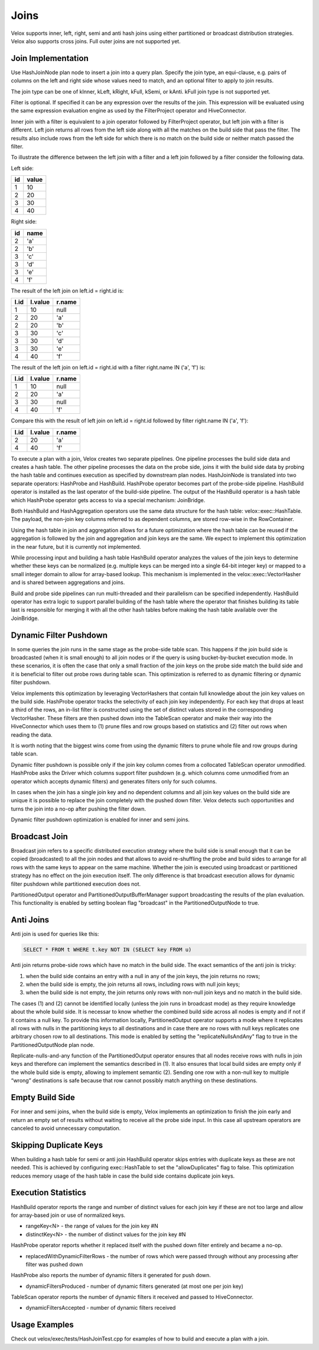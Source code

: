 =====
Joins
=====

Velox supports inner, left, right, semi and anti hash joins using either
partitioned or broadcast distribution strategies. Velox also supports cross
joins. Full outer joins are not supported yet.

Join Implementation
-------------------

Use HashJoinNode plan node to insert a join into a query plan. Specify the join
type, an equi-clause, e.g. pairs of columns on the left and right side whose
values need to match, and an optional filter to apply to join results.

.. image:: images/hash-join-node.png
    :width: 400
    :align: center

The join type can be one of kInner, kLeft, kRight, kFull, kSemi, or kAnti.
kFull join type is not supported yet.

Filter is optional. If specified it can be any expression over the results of
the join. This expression will be evaluated using the same expression
evaluation engine as used by the FilterProject operator and HiveConnector.

Inner join with a filter is equivalent to a join operator followed by
FilterProject operator, but left join with a filter is different. Left join
returns all rows from the left side along with all the matches on the build
side that pass the filter. The results also include rows from the left side for
which there is no match on the build side or neither match passed the filter.

To illustrate the difference between the left join with a filter and a left join
followed by a filter consider the following data.

Left side:

==  =====
id  value
==  =====
1   10
2   20
3   30
4   40
==  =====

Right side:

==  ====
id  name
==  ====
2   'a'
2   'b'
3   'c'
3   'd'
3   'e'
4   'f'
==  ====

The result of the left join on left.id = right.id is:

====  =======  ======
l.id  l.value  r.name
====  =======  ======
1     10       null
2     20       'a'
2     20       'b'
3     30       'c'
3     30       'd'
3     30       'e'
4     40       'f'
====  =======  ======

The result of the left join on left.id = right.id with a filter right.name IN
('a', 'f') is:

====  =======  ======
l.id  l.value  r.name
====  =======  ======
1     10       null
2     20       'a'
3     30       null
4     40       'f'
====  =======  ======

Compare this with the result of left join on left.id = right.id followed by
filter right.name IN ('a', 'f'):

====  =======  ======
l.id  l.value  r.name
====  =======  ======
2     20       'a'
4     40       'f'
====  =======  ======

To execute a plan with a join, Velox creates two separate pipelines. One
pipeline processes the build side data and creates a hash table. The other
pipeline processes the data on the probe side, joins it with the build side
data by probing the hash table and continues execution as specified by
downstream plan nodes. HashJoinNode is translated into two separate operators:
HashProbe and HashBuild. HashProbe operator becomes part of the probe-side
pipeline. HashBuild operator is installed as the last operator of the
build-side pipeline. The output of the HashBuild operator is a hash table which
HashProbe operator gets access to via a special mechanism: JoinBridge.

.. image:: images/join-pipelines.png
    :width: 400
    :align: center

Both HashBuild and HashAggregation operators use the same data structure for the
hash table: velox::exec::HashTable. The payload, the non-join key columns
referred to as dependent columns, are stored row-wise in the RowContainer.

Using the hash table in join and aggregation allows for a future optimization
where the hash table can be reused if the aggregation is followed by the join
and aggregation and join keys are the same. We expect to implement this
optimization in the near future, but it is currently not implemented.

While processing input and building a hash table HashBuild operator analyzes the
values of the join keys to determine whether these keys can be normalized
(e.g. multiple keys can be merged into a single 64-bit integer key) or mapped
to a small integer domain to allow for array-based lookup. This mechanism is
implemented in the velox::exec::VectorHasher and is shared between aggregations
and joins.

Build and probe side pipelines can run multi-threaded and their parallelism can
be specified independently. HashBuild operator has extra logic to support
parallel building of the hash table where the operator that finishes building
its table last is responsible for merging it with all the other hash tables
before making the hash table available over the JoinBridge.

Dynamic Filter Pushdown
-----------------------

In some queries the join runs in the same stage as the probe-side table scan.
This happens if the join build side is broadcasted (when it is small enough) to
all join nodes or if the query is using bucket-by-bucket execution mode. In
these scenarios, it is often the case that only a small fraction of the join
keys on the probe side match the build side and it is beneficial to filter out
probe rows during table scan. This optimization is referred to as dynamic
filtering or dynamic filter pushdown.

.. image:: images/join-plan-translation.png
    :width: 800
    :align: center


Velox implements this optimization by leveraging VectorHashers that contain full
knowledge about the join key values on the build side. HashProbe operator
tracks the selectivity of each join key independently. For each key that drops
at least a third of the rows, an in-list filter is constructed using the set of
distinct values stored in the corresponding VectorHasher. These filters are
then pushed down into the TableScan operator and make their way into the
HiveConnector which uses them to (1) prune files and row groups based on
statistics and (2) filter out rows when reading the data.

It is worth noting that the biggest wins come from using the dynamic filters to
prune whole file and row groups during table scan.

.. image:: images/join-dynamic-filters.png
    :width: 400
    :align: center

Dynamic filter pushdown is possible only if the join key column comes from a
collocated TableScan operator unmodified. HashProbe asks the Driver which
columns support filter pushdown (e.g. which columns come unmodified from an
operator which accepts dynamic filters) and generates filters only for such
columns.

In cases when the join has a single join key and no dependent columns and all
join key values on the build side are unique it is possible to replace the join
completely with the pushed down filter. Velox detects such opportunities and
turns the join into a no-op after pushing the filter down.

Dynamic filter pushdown optimization is enabled for inner and semi joins.

Broadcast Join
--------------

Broadcast join refers to a specific distributed execution strategy where the
build side is small enough that it can be copied (broadcasted) to all the join
nodes and that allows to avoid re-shuffling the probe and build sides to
arrange for all rows with the same keys to appear on the same machine. Whether
the join is executed using broadcast or partitioned strategy has no effect on
the join execution itself. The only difference is that broadcast execution
allows for dynamic filter pushdown while partitioned execution does not.

PartitionedOutput operator and PartitionedOutputBufferManager support
broadcasting the results of the plan evaluation. This functionality is enabled
by setting boolean flag "broadcast" in the PartitionedOutputNode to true.

Anti Joins
----------

Anti join is used for queries like this:

.. code-block:: sql

    SELECT * FROM t WHERE t.key NOT IN (SELECT key FROM u)

Anti join returns probe-side rows which have no match in the build side. The
exact semantics of the anti join is tricky:

#. when the build side contains an entry with a null in any of the join keys, the join returns no rows;

#. when the build side is empty, the join returns all rows, including rows with null join keys;

#. when the build side is not empty, the join returns only rows with non-null join keys and no match in the build side.

The cases (1) and (2) cannot be identified locally (unless the join runs in
broadcast mode) as they require knowledge about the whole build side. It is
necessar to know whether the combined build side across all nodes is empty and
if not if it contains a null key. To provide this information locally,
PartitionedOutput operator supports a mode where it replicates all rows with
nulls in the partitioning keys to all destinations and in case there are no
rows with null keys replicates one arbitrary chosen row to all destinations.
This mode is enabled by setting the "replicateNullsAndAny" flag to true in the
PartitionedOutputNode plan node.

Replicate-nulls-and-any function of the PartitionedOutput operator ensures that
all nodes receive rows with nulls in join keys and therefore can implement the
semantics described in (1). It also ensures that local build sides are empty
only if the whole build side is empty, allowing to implement semantic
(2). Sending one row with a non-null key to multiple “wrong” destinations is
safe because that row cannot possibly match anything on these destinations.

Empty Build Side
----------------

For inner and semi joins, when the build side is empty, Velox implements an
optimization to finish the join early and return an empty set of results
without waiting to receive all the probe side input. In this case all upstream
operators are canceled to avoid unnecessary computation.

Skipping Duplicate Keys
-----------------------

When building a hash table for semi or anti join HashBuild operator skips
entries with duplicate keys as these are not needed. This is achieved by
configuring exec::HashTable to set the "allowDuplicates" flag to false. This
optimization reduces memory usage of the hash table in case the build side
contains duplicate join keys.

Execution Statistics
--------------------

HashBuild operator reports the range and number of distinct values for each join
key if these are not too large and allow for array-based join or use of
normalized keys.

* rangeKey<N> - the range of values for the join key #N
* distinctKey<N> - the number of distinct values for the join key #N

HashProbe operator reports whether it replaced itself with the pushed down
filter entirely and became a no-op.

* replacedWithDynamicFilterRows - the number of rows which were passed through
  without any processing after filter was pushed down

HashProbe also reports the number of dynamic filters it generated for push
down.

* dynamicFiltersProduced - number of dynamic filters generated (at most one per
  join key)

TableScan operator reports the number of dynamic filters it received and passed
to HiveConnector.

* dynamicFiltersAccepted - number of dynamic filters received

Usage Examples
--------------

Check out velox/exec/tests/HashJoinTest.cpp for examples of how to build and
execute a plan with a join.
